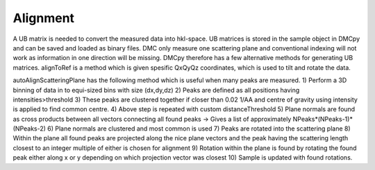Alignment
^^^^^^^^^
A UB matrix is needed to convert the measured data into hkl-space. UB matrices is stored in the sample object in DMCpy and can be saved and loaded as binary files. DMC only measure one scattering plane and conventional indexing will not work as information in one direction will be missing. DMCpy therefore has a few alternative methods for generating UB matrices. 
alignToRef is a method which is given spesific QxQyQz coordinates, which is used to tilt and rotate the data. 

autoAlignScatteringPlane has the following method which is useful when many peaks are measured. 
1) Perform a 3D binning of data in to equi-sized bins with size (dx,dy,dz) 
2) Peaks are defined as all positions having intensities>threshold 
3) These peaks are clustered together if closer than 0.02 1/AA and centre of gravity using intensity is applied to find common centre. 
4) Above step is repeated with custom distanceThreshold 
5) Plane normals are found as cross products between all vectors connecting all found peaks -> Gives a list of approximately NPeaks*(NPeaks-1)*(NPeaks-2) 
6) Plane normals are clustered and most common is used 
7) Peaks are rotated into the scattering plane 
8) Within the plane all found peaks are projected along the nice plane vectors and the peak having the scattering length closest to an integer multiple of either is chosen for alignment 
9) Rotation within the plane is found by rotating the found peak either along x or y  depending on which projection vector was closest 
10) Sample is updated with found rotations. 



.. code-block:: python
   :linenos:

   from DMCpy import DataSet,DataFile,_tools
   import numpy as np
   import os
   
   # Give file number and folder the file is stored in.
   scanNumbers = '8540' 
   folder = 'data/SC'
   year = 2022
   
   # Create complete filepath
   file = os.path.join(os.getcwd(),_tools.fileListGenerator(scanNumbers,folder,year=year)[0]) 
   
   # edit files to contain lattice parameteres
   # this is needed if they are not in the file by default
   if False:
   unitCell = np.array([ 7.91354 , 7.91354 , 4.43887,90.0,90.0,120.0])
   _tools.giveUnitCellToHDF(file,unitCell)
   
   # Load data file with corrected twoTheta
   df = DataFile.loadDataFile(file)
   
   # load data files and make data set
   ds = DataSet.DataSet(df)
   
   
   # alignment to spesific Qx,Qy,Qz corrdinates. 
   # directions along x and y is also given for the alignment
   ds.alignToRef(np.array([4.191,-0.490,-0.0488]),np.array([0,0,3]),np.array([1,1,0]))
   
   # automatic alignment to a scattering plane.
   # generate a peak list and find scattering normal from cros products
   # rotate so scattering normal is along 001 and rotate to get reflection along x-axis
   if False:
   ds.autoAlignScatteringPlane(np.array([0.0,0.0,1.0]),inPlaneRef=np.array([0.0,2.0,0.0]),threshold=1000)
   
   #
   if False:
   P1 = [0,0,1]
   P2 = [1,1,0]
   P3 = [-1,1,0]
   ds.autoAlignToRef(scatteringNormal=np.array(P3),inPlaneRef=np.array(P1),planeVector2=np.array(P2),threshold=1000)
   
   # save UB to file
   if False:
   _tools.saveSampleToDesk(ds[0].sample,r'UB.bin')
   
   # # # load UB from file
   if False:
   rlu = True
   ds.loadSample(r'UB.bin')
   

  